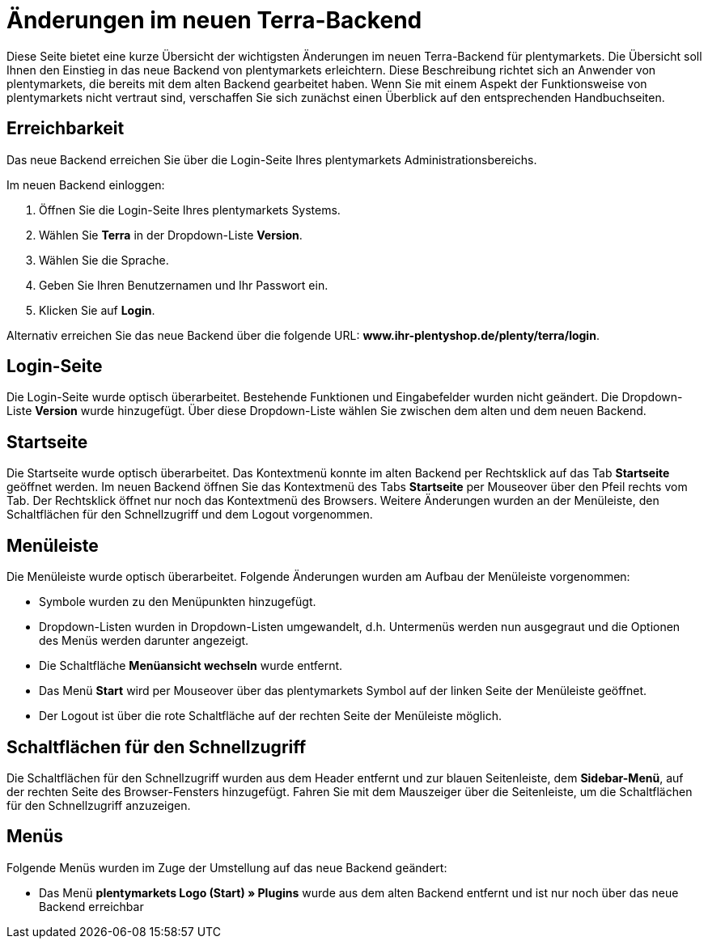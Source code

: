 = Änderungen im neuen Terra-Backend
:keywords: plentymarkets, Änderungen, Backend, Admin-Bereich, Terra
:description: Übersicht der Änderungen im neuen Backend in plentymarkets

Diese Seite bietet eine kurze Übersicht der wichtigsten Änderungen im neuen Terra-Backend für plentymarkets. Die Übersicht soll Ihnen den Einstieg in das neue Backend von plentymarkets erleichtern. Diese Beschreibung richtet sich an Anwender von plentymarkets, die bereits mit dem alten Backend gearbeitet haben. Wenn Sie mit einem Aspekt der Funktionsweise von plentymarkets nicht vertraut sind, verschaffen Sie sich zunächst einen Überblick auf den entsprechenden Handbuchseiten.

== Erreichbarkeit

Das neue Backend erreichen Sie über die Login-Seite Ihres plentymarkets Administrationsbereichs.

[.instruction]
Im neuen Backend einloggen:

. Öffnen Sie die Login-Seite Ihres plentymarkets Systems.
. Wählen Sie **Terra** in der Dropdown-Liste **Version**.
. Wählen Sie die Sprache.
. Geben Sie Ihren Benutzernamen und Ihr Passwort ein.
. Klicken Sie auf **Login**.

Alternativ erreichen Sie das neue Backend über die folgende URL: **www.ihr-plentyshop.de/plenty/terra/login**.

== Login-Seite

Die Login-Seite wurde optisch überarbeitet. Bestehende Funktionen und Eingabefelder wurden nicht geändert. Die Dropdown-Liste **Version** wurde hinzugefügt. Über diese Dropdown-Liste wählen Sie zwischen dem alten und dem neuen Backend.

== Startseite

Die Startseite wurde optisch überarbeitet. Das Kontextmenü konnte im alten Backend per Rechtsklick auf das Tab **Startseite** geöffnet werden. Im neuen Backend öffnen Sie das Kontextmenü des Tabs **Startseite** per Mouseover über den Pfeil rechts vom Tab. Der Rechtsklick öffnet nur noch das Kontextmenü des Browsers. Weitere Änderungen wurden an der Menüleiste, den Schaltflächen für den Schnellzugriff und dem Logout vorgenommen.

== Menüleiste

Die Menüleiste wurde optisch überarbeitet. Folgende Änderungen wurden am Aufbau der Menüleiste vorgenommen:

* Symbole wurden zu den Menüpunkten hinzugefügt.
* Dropdown-Listen wurden in Dropdown-Listen umgewandelt, d.h. Untermenüs werden nun ausgegraut und die Optionen des Menüs werden darunter angezeigt.
* Die Schaltfläche **Menüansicht wechseln** wurde entfernt.
* Das Menü **Start** wird per Mouseover über das plentymarkets Symbol auf der linken Seite der Menüleiste geöffnet.
* Der Logout ist über die rote Schaltfläche auf der rechten Seite der Menüleiste möglich.

== Schaltflächen für den Schnellzugriff

Die Schaltflächen für den Schnellzugriff wurden aus dem Header entfernt und zur blauen Seitenleiste, dem **Sidebar-Menü**, auf der rechten Seite des Browser-Fensters hinzugefügt. Fahren Sie mit dem Mauszeiger über die Seitenleiste, um die Schaltflächen für den Schnellzugriff anzuzeigen.

== Menüs

Folgende Menüs wurden im Zuge der Umstellung auf das neue Backend geändert:

* Das Menü **plentymarkets Logo (Start) » Plugins** wurde aus dem alten Backend entfernt und ist nur noch über das neue Backend erreichbar

